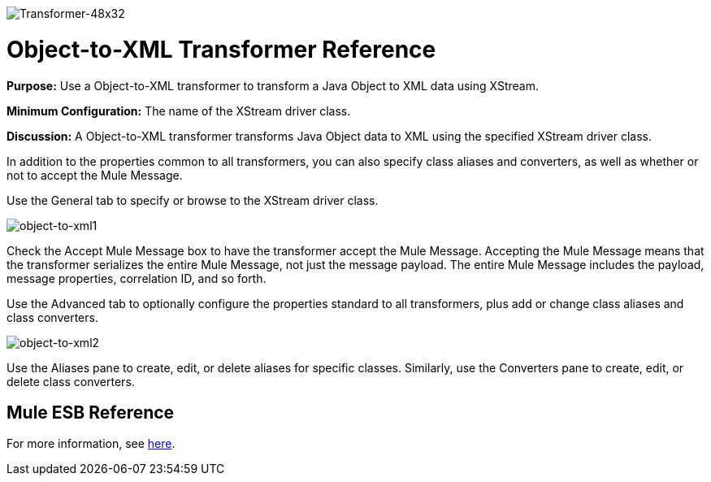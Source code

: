 image:Transformer-48x32.png[Transformer-48x32]

= Object-to-XML Transformer Reference

*Purpose:* Use a Object-to-XML transformer to transform a Java Object to XML data using XStream.

*Minimum Configuration:* The name of the XStream driver class.

*Discussion:* A Object-to-XML transformer transforms Java Object data to XML using the specified XStream driver class.

In addition to the properties common to all transformers, you can also specify class aliases and converters, as well as whether or not to accept the Mule Message.

Use the General tab to specify or browse to the XStream driver class.

image:object-to-xml1.png[object-to-xml1]

Check the Accept Mule Message box to have the transformer accept the Mule Message. Accepting the Mule Message means that the transformer serializes the entire Mule Message, not just the message payload. The entire Mule Message includes the payload, message properties, correlation ID, and so forth.

Use the Advanced tab to optionally configure the properties standard to all transformers, plus add or change class aliases and class converters.

image:object-to-xml2.png[object-to-xml2]

Use the Aliases pane to create, edit, or delete aliases for specific classes. Similarly, use the Converters pane to create, edit, or delete class converters.

== Mule ESB Reference

For more information, see link:/mule\-user\-guide/v/3\.4/xmlobject-transformers[here].
